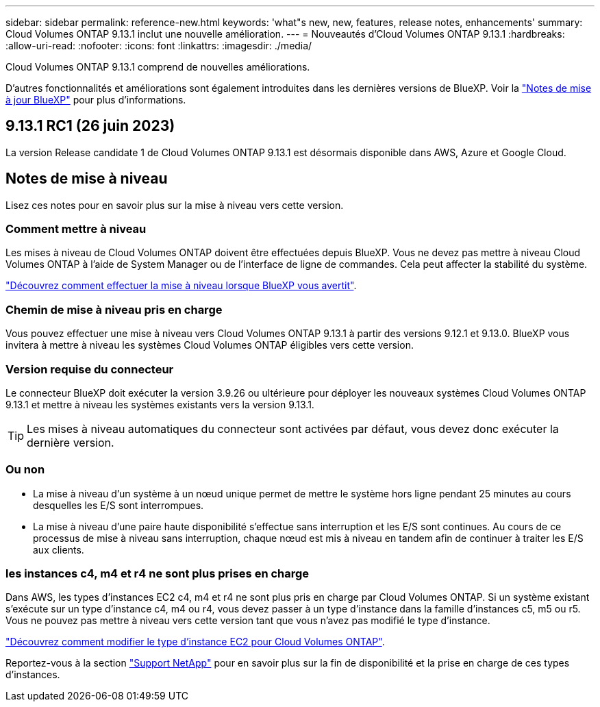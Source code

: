 ---
sidebar: sidebar 
permalink: reference-new.html 
keywords: 'what"s new, new, features, release notes, enhancements' 
summary: Cloud Volumes ONTAP 9.13.1 inclut une nouvelle amélioration. 
---
= Nouveautés d'Cloud Volumes ONTAP 9.13.1
:hardbreaks:
:allow-uri-read: 
:nofooter: 
:icons: font
:linkattrs: 
:imagesdir: ./media/


[role="lead"]
Cloud Volumes ONTAP 9.13.1 comprend de nouvelles améliorations.

D'autres fonctionnalités et améliorations sont également introduites dans les dernières versions de BlueXP. Voir la https://docs.netapp.com/us-en/bluexp-cloud-volumes-ontap/whats-new.html["Notes de mise à jour BlueXP"^] pour plus d'informations.



== 9.13.1 RC1 (26 juin 2023)

La version Release candidate 1 de Cloud Volumes ONTAP 9.13.1 est désormais disponible dans AWS, Azure et Google Cloud.



== Notes de mise à niveau

Lisez ces notes pour en savoir plus sur la mise à niveau vers cette version.



=== Comment mettre à niveau

Les mises à niveau de Cloud Volumes ONTAP doivent être effectuées depuis BlueXP. Vous ne devez pas mettre à niveau Cloud Volumes ONTAP à l'aide de System Manager ou de l'interface de ligne de commandes. Cela peut affecter la stabilité du système.

link:http://docs.netapp.com/us-en/bluexp-cloud-volumes-ontap/task-updating-ontap-cloud.html["Découvrez comment effectuer la mise à niveau lorsque BlueXP vous avertit"^].



=== Chemin de mise à niveau pris en charge

Vous pouvez effectuer une mise à niveau vers Cloud Volumes ONTAP 9.13.1 à partir des versions 9.12.1 et 9.13.0. BlueXP vous invitera à mettre à niveau les systèmes Cloud Volumes ONTAP éligibles vers cette version.



=== Version requise du connecteur

Le connecteur BlueXP doit exécuter la version 3.9.26 ou ultérieure pour déployer les nouveaux systèmes Cloud Volumes ONTAP 9.13.1 et mettre à niveau les systèmes existants vers la version 9.13.1.


TIP: Les mises à niveau automatiques du connecteur sont activées par défaut, vous devez donc exécuter la dernière version.



=== Ou non

* La mise à niveau d'un système à un nœud unique permet de mettre le système hors ligne pendant 25 minutes au cours desquelles les E/S sont interrompues.
* La mise à niveau d'une paire haute disponibilité s'effectue sans interruption et les E/S sont continues. Au cours de ce processus de mise à niveau sans interruption, chaque nœud est mis à niveau en tandem afin de continuer à traiter les E/S aux clients.




=== les instances c4, m4 et r4 ne sont plus prises en charge

Dans AWS, les types d'instances EC2 c4, m4 et r4 ne sont plus pris en charge par Cloud Volumes ONTAP. Si un système existant s'exécute sur un type d'instance c4, m4 ou r4, vous devez passer à un type d'instance dans la famille d'instances c5, m5 ou r5. Vous ne pouvez pas mettre à niveau vers cette version tant que vous n'avez pas modifié le type d'instance.

link:https://docs.netapp.com/us-en/bluexp-cloud-volumes-ontap/task-change-ec2-instance.html["Découvrez comment modifier le type d'instance EC2 pour Cloud Volumes ONTAP"^].

Reportez-vous à la section link:https://mysupport.netapp.com/info/communications/ECMLP2880231.html["Support NetApp"^] pour en savoir plus sur la fin de disponibilité et la prise en charge de ces types d'instances.
